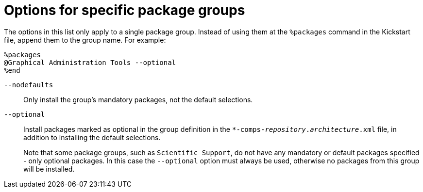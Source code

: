[id="options-for-specific-package-groups_{context}"]
= Options for specific package groups

The options in this list only apply to a single package group. Instead of using them at the `%packages` command in the Kickstart file, append them to the group name. For example:

----
%packages
@Graphical Administration Tools --optional
%end
----

[option]`--nodefaults`::
Only install the group's mandatory packages, not the default selections.

[option]`--optional`::
Install packages marked as optional in the group definition in the [filename]`*-comps-__repository__.__architecture__.xml` file, in addition to installing the default selections.
+
Note that some package groups, such as `Scientific Support`, do not have any mandatory or default packages specified - only optional packages. In this case the [option]`--optional` option must always be used, otherwise no packages from this group will be installed.

